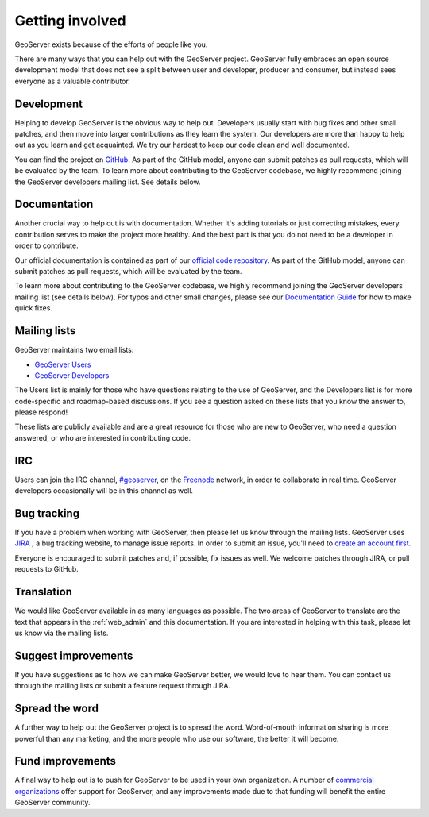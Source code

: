 .. _getting_involved: 

Getting involved
================

GeoServer exists because of the efforts of people like you.

There are many ways that you can help out with the GeoServer project. GeoServer fully embraces an open source development model that does not see a split between user and developer, producer and consumer, but instead sees everyone as a valuable contributor.

Development
-----------

Helping to develop GeoServer is the obvious way to help out. Developers usually start with bug fixes and other small patches, and then move into larger contributions as they learn the system. Our developers are more than happy to help out as you learn and get acquainted. We try our hardest to keep our code clean and well documented.

You can find the project on `GitHub <https://www.github.com/geoserver/>`_. As part of the GitHub model, anyone can submit patches as pull requests, which will be evaluated by the team. To learn more about contributing to the GeoServer codebase, we highly recommend joining the GeoServer developers mailing list. See details below.

Documentation
-------------

Another crucial way to help out is with documentation. Whether it's adding tutorials or just correcting mistakes, every contribution serves to make the project more healthy. And the best part is that you do not need to be a developer in order to contribute.

Our official documentation is contained as part of our `official code repository <https://www.github.com/geoserver/>`_. As part of the GitHub model, anyone can submit patches as pull requests, which will be evaluated by the team.

To learn more about contributing to the GeoServer codebase, we highly recommend joining the GeoServer developers mailing list (see details below). For typos and other small changes, please see our `Documentation Guide <http://docs.geoserver.org/latest/en/docguide/quickfix.html>`_ for how to make quick fixes.

Mailing lists
-------------

GeoServer maintains two email lists:

* `GeoServer Users <http://lists.sourceforge.net/lists/listinfo/geoserver-users>`_
* `GeoServer Developers <http://lists.sourceforge.net/lists/listinfo/geoserver-devel>`_

The Users list is mainly for those who have questions relating to the use of GeoServer, and the Developers list is for more code-specific and roadmap-based discussions. If you see a question asked on these lists that you know the answer to, please respond!

These lists are publicly available and are a great resource for those who are new to GeoServer, who need a question answered, or who are interested in contributing code. 

IRC
---

Users can join the IRC channel, `#geoserver <irc://irc.freenode.net/geoserver>`_, on the `Freenode <http://freenode.net>`_ network, in order to collaborate in real time. GeoServer developers occasionally will be in this channel as well.

Bug tracking
------------

If you have a problem when working with GeoServer, then please let us know through the mailing lists. GeoServer uses `JIRA <http://jira.codehaus.org/browse/GEOS>`_ , a bug tracking website, to manage issue reports. In order to submit an issue, you'll need to `create an account first <https://xircles.codehaus.org/>`_.

Everyone is encouraged to submit patches and, if possible, fix issues as well. We welcome patches through JIRA, or pull requests to GitHub.

Translation
-----------

We would like GeoServer available in as many languages as possible. The two areas of GeoServer to translate are the text that appears in the :ref:`web_admin` and this documentation. If you are interested in helping with this task, please let us know via the mailing lists.

Suggest improvements
--------------------

If you have suggestions as to how we can make GeoServer better, we would love to hear them. You can contact us through the mailing lists or submit a feature request through JIRA.

Spread the word
---------------

A further way to help out the GeoServer project is to spread the word. Word-of-mouth information sharing is more powerful than any marketing, and the more people who use our software, the better it will become.

Fund improvements
-----------------

A final way to help out is to push for GeoServer to be used in your own organization. A number of `commercial organizations <http://geoserver.org/support/>`_ offer support for GeoServer, and any improvements made due to that funding will benefit the entire GeoServer community.
